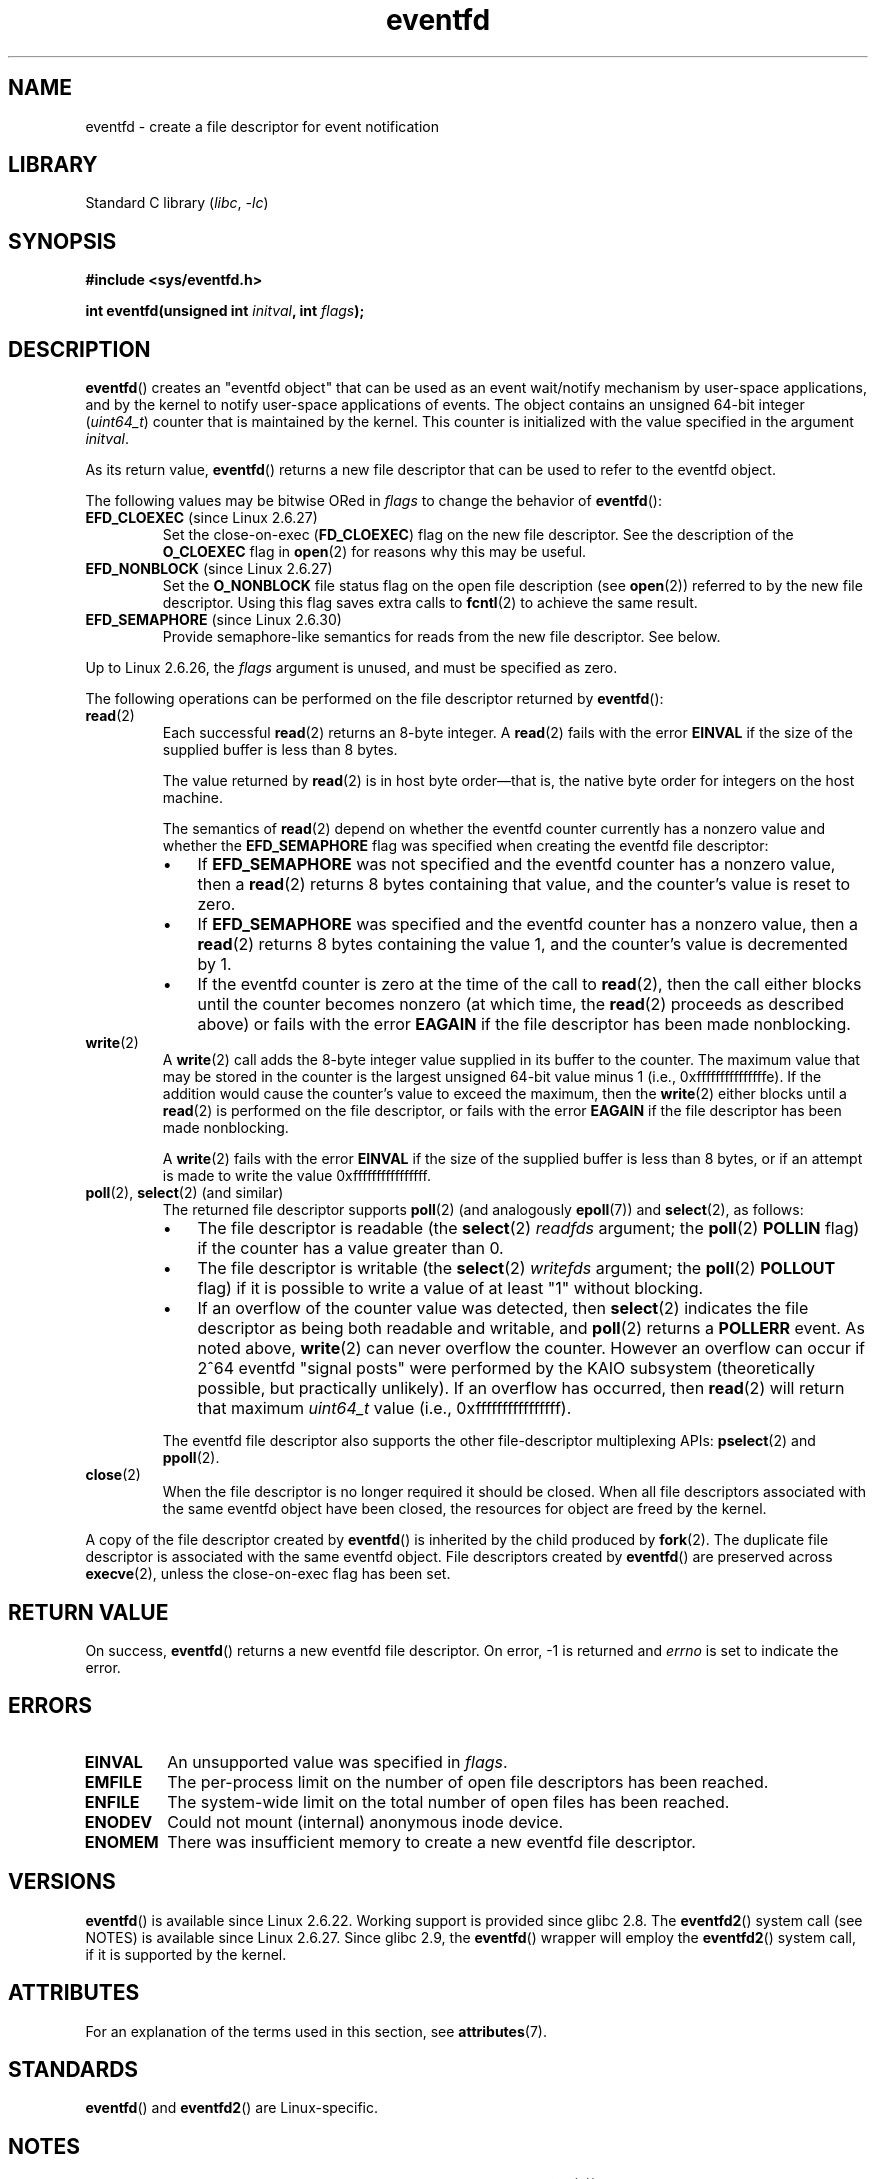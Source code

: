 '\" t
.\" Copyright (C) 2008 Michael Kerrisk <mtk.manpages@gmail.com>
.\" starting from a version by Davide Libenzi <davidel@xmailserver.org>
.\"
.\" SPDX-License-Identifier: GPL-2.0-or-later
.\"
.\" 2008-10-10, mtk: describe eventfd2(), and EFD_NONBLOCK and EFD_CLOEXEC
.\"
.TH eventfd 2 (date) "Linux man-pages (unreleased)"
.SH NAME
eventfd \- create a file descriptor for event notification
.SH LIBRARY
Standard C library
.RI ( libc ", " \-lc )
.SH SYNOPSIS
.nf
.B #include <sys/eventfd.h>
.PP
.BI "int eventfd(unsigned int " initval ", int " flags );
.fi
.SH DESCRIPTION
.BR eventfd ()
creates an "eventfd object" that can be used as
an event wait/notify mechanism by user-space applications,
and by the kernel to notify user-space applications of events.
The object contains an unsigned 64-bit integer
.RI ( uint64_t )
counter that is maintained by the kernel.
This counter is initialized with the value specified in the argument
.IR initval .
.PP
As its return value,
.BR eventfd ()
returns a new file descriptor that can be used to refer to the
eventfd object.
.PP
The following values may be bitwise ORed in
.I flags
to change the behavior of
.BR eventfd ():
.TP
.BR EFD_CLOEXEC " (since Linux 2.6.27)"
Set the close-on-exec
.RB ( FD_CLOEXEC )
flag on the new file descriptor.
See the description of the
.B O_CLOEXEC
flag in
.BR open (2)
for reasons why this may be useful.
.TP
.BR EFD_NONBLOCK " (since Linux 2.6.27)"
Set the
.B O_NONBLOCK
file status flag on the open file description (see
.BR open (2))
referred to by the new file descriptor.
Using this flag saves extra calls to
.BR fcntl (2)
to achieve the same result.
.TP
.BR EFD_SEMAPHORE " (since Linux 2.6.30)"
Provide semaphore-like semantics for reads from the new file descriptor.
See below.
.PP
Up to Linux 2.6.26, the
.I flags
argument is unused, and must be specified as zero.
.PP
The following operations can be performed on the file descriptor returned by
.BR eventfd ():
.TP
.BR read (2)
Each successful
.BR read (2)
returns an 8-byte integer.
A
.BR read (2)
fails with the error
.B EINVAL
if the size of the supplied buffer is less than 8 bytes.
.IP
The value returned by
.BR read (2)
is in host byte order\(emthat is,
the native byte order for integers on the host machine.
.IP
The semantics of
.BR read (2)
depend on whether the eventfd counter currently has a nonzero value
and whether the
.B EFD_SEMAPHORE
flag was specified when creating the eventfd file descriptor:
.RS
.IP \(bu 3
If
.B EFD_SEMAPHORE
was not specified and the eventfd counter has a nonzero value, then a
.BR read (2)
returns 8 bytes containing that value,
and the counter's value is reset to zero.
.IP \(bu
If
.B EFD_SEMAPHORE
was specified and the eventfd counter has a nonzero value, then a
.BR read (2)
returns 8 bytes containing the value 1,
and the counter's value is decremented by 1.
.IP \(bu
If the eventfd counter is zero at the time of the call to
.BR read (2),
then the call either blocks until the counter becomes nonzero
(at which time, the
.BR read (2)
proceeds as described above)
or fails with the error
.B EAGAIN
if the file descriptor has been made nonblocking.
.RE
.TP
.BR write (2)
A
.BR write (2)
call adds the 8-byte integer value supplied in its
buffer to the counter.
The maximum value that may be stored in the counter is the largest
unsigned 64-bit value minus 1 (i.e., 0xfffffffffffffffe).
If the addition would cause the counter's value to exceed
the maximum, then the
.BR write (2)
either blocks until a
.BR read (2)
is performed on the file descriptor,
or fails with the error
.B EAGAIN
if the file descriptor has been made nonblocking.
.IP
A
.BR write (2)
fails with the error
.B EINVAL
if the size of the supplied buffer is less than 8 bytes,
or if an attempt is made to write the value 0xffffffffffffffff.
.TP
.BR poll "(2), " select "(2) (and similar)"
The returned file descriptor supports
.BR poll (2)
(and analogously
.BR epoll (7))
and
.BR select (2),
as follows:
.RS
.IP \(bu 3
The file descriptor is readable
(the
.BR select (2)
.I readfds
argument; the
.BR poll (2)
.B POLLIN
flag)
if the counter has a value greater than 0.
.IP \(bu
The file descriptor is writable
(the
.BR select (2)
.I writefds
argument; the
.BR poll (2)
.B POLLOUT
flag)
if it is possible to write a value of at least "1" without blocking.
.IP \(bu
If an overflow of the counter value was detected,
then
.BR select (2)
indicates the file descriptor as being both readable and writable, and
.BR poll (2)
returns a
.B POLLERR
event.
As noted above,
.BR write (2)
can never overflow the counter.
However an overflow can occur if 2^64
eventfd "signal posts" were performed by the KAIO
subsystem (theoretically possible, but practically unlikely).
If an overflow has occurred, then
.BR read (2)
will return that maximum
.I uint64_t
value (i.e., 0xffffffffffffffff).
.RE
.IP
The eventfd file descriptor also supports the other file-descriptor
multiplexing APIs:
.BR pselect (2)
and
.BR ppoll (2).
.TP
.BR close (2)
When the file descriptor is no longer required it should be closed.
When all file descriptors associated with the same eventfd object
have been closed, the resources for object are freed by the kernel.
.PP
A copy of the file descriptor created by
.BR eventfd ()
is inherited by the child produced by
.BR fork (2).
The duplicate file descriptor is associated with the same
eventfd object.
File descriptors created by
.BR eventfd ()
are preserved across
.BR execve (2),
unless the close-on-exec flag has been set.
.SH RETURN VALUE
On success,
.BR eventfd ()
returns a new eventfd file descriptor.
On error, \-1 is returned and
.I errno
is set to indicate the error.
.SH ERRORS
.TP
.B EINVAL
An unsupported value was specified in
.IR flags .
.TP
.B EMFILE
The per-process limit on the number of open file descriptors has been reached.
.TP
.B ENFILE
The system-wide limit on the total number of open files has been
reached.
.TP
.B ENODEV
.\" Note from Davide:
.\" The ENODEV error is basically never going to happen if
.\" the kernel boots correctly. That error happen only if during
.\" the kernel initialization, some error occur in the anonymous
.\" inode source initialization.
Could not mount (internal) anonymous inode device.
.TP
.B ENOMEM
There was insufficient memory to create a new
eventfd file descriptor.
.SH VERSIONS
.BR eventfd ()
is available since Linux 2.6.22.
Working support is provided since glibc 2.8.
.\" eventfd() is in glibc 2.7, but reportedly does not build
The
.BR eventfd2 ()
system call (see NOTES) is available since Linux 2.6.27.
Since glibc 2.9, the
.BR eventfd ()
wrapper will employ the
.BR eventfd2 ()
system call, if it is supported by the kernel.
.SH ATTRIBUTES
For an explanation of the terms used in this section, see
.BR attributes (7).
.ad l
.nh
.TS
allbox;
lbx lb lb
l l l.
Interface	Attribute	Value
T{
.BR eventfd ()
T}	Thread safety	MT-Safe
.TE
.hy
.ad
.sp 1
.SH STANDARDS
.BR eventfd ()
and
.BR eventfd2 ()
are Linux-specific.
.SH NOTES
Applications can use an eventfd file descriptor instead of a pipe (see
.BR pipe (2))
in all cases where a pipe is used simply to signal events.
The kernel overhead of an eventfd file descriptor
is much lower than that of a pipe,
and only one file descriptor is
required (versus the two required for a pipe).
.PP
When used in the kernel, an eventfd
file descriptor can provide a bridge from kernel to user space, allowing,
for example, functionalities like KAIO (kernel AIO)
.\" or eventually syslets/threadlets
to signal to a file descriptor that some operation is complete.
.PP
A key point about an eventfd file descriptor is that it can be
monitored just like any other file descriptor using
.BR select (2),
.BR poll (2),
or
.BR epoll (7).
This means that an application can simultaneously monitor the
readiness of "traditional" files and the readiness of other
kernel mechanisms that support the eventfd interface.
(Without the
.BR eventfd ()
interface, these mechanisms could not be multiplexed via
.BR select (2),
.BR poll (2),
or
.BR epoll (7).)
.PP
The current value of an eventfd counter can be viewed
via the entry for the corresponding file descriptor in the process's
.IR /proc/ pid /fdinfo
directory.
See
.BR proc (5)
for further details.
.\"
.SS C library/kernel differences
There are two underlying Linux system calls:
.BR eventfd ()
and the more recent
.BR eventfd2 ().
The former system call does not implement a
.I flags
argument.
The latter system call implements the
.I flags
values described above.
The glibc wrapper function will use
.BR eventfd2 ()
where it is available.
.SS Additional glibc features
The GNU C library defines an additional type,
and two functions that attempt to abstract some of the details of
reading and writing on an eventfd file descriptor:
.PP
.in +4n
.EX
typedef uint64_t eventfd_t;

int eventfd_read(int fd, eventfd_t *value);
int eventfd_write(int fd, eventfd_t value);
.EE
.in
.PP
The functions perform the read and write operations on an
eventfd file descriptor,
returning 0 if the correct number of bytes was transferred,
or \-1 otherwise.
.SH EXAMPLES
The following program creates an eventfd file descriptor
and then forks to create a child process.
While the parent briefly sleeps,
the child writes each of the integers supplied in the program's
command-line arguments to the eventfd file descriptor.
When the parent has finished sleeping,
it reads from the eventfd file descriptor.
.PP
The following shell session shows a sample run of the program:
.PP
.in +4n
.EX
.RB "$" " ./a.out 1 2 4 7 14"
Child writing 1 to efd
Child writing 2 to efd
Child writing 4 to efd
Child writing 7 to efd
Child writing 14 to efd
Child completed write loop
Parent about to read
Parent read 28 (0x1c) from efd
.EE
.in
.SS Program source
\&
.\" SRC BEGIN (eventfd.c)
.EX
#include <err.h>
#include <inttypes.h>
#include <stdio.h>
#include <stdlib.h>
#include <sys/eventfd.h>
#include <unistd.h>

int
main(int argc, char *argv[])
{
    int       efd;
    uint64_t  u;
    ssize_t   s;

    if (argc < 2) {
        fprintf(stderr, "Usage: %s <num>...\en", argv[0]);
        exit(EXIT_FAILURE);
    }

    efd = eventfd(0, 0);
    if (efd == \-1)
        err(EXIT_FAILURE, "eventfd");

    switch (fork()) {
    case 0:
        for (size_t j = 1; j < argc; j++) {
            printf("Child writing %s to efd\en", argv[j]);
            u = strtoull(argv[j], NULL, 0);
                    /* strtoull() allows various bases */
            s = write(efd, &u, sizeof(uint64_t));
            if (s != sizeof(uint64_t))
                err(EXIT_FAILURE, "write");
        }
        printf("Child completed write loop\en");

        exit(EXIT_SUCCESS);

    default:
        sleep(2);

        printf("Parent about to read\en");
        s = read(efd, &u, sizeof(uint64_t));
        if (s != sizeof(uint64_t))
            err(EXIT_FAILURE, "read");
        printf("Parent read %"PRIu64" (%#"PRIx64") from efd\en", u, u);
        exit(EXIT_SUCCESS);

    case \-1:
        err(EXIT_FAILURE, "fork");
    }
}
.EE
.\" SRC END
.SH SEE ALSO
.BR futex (2),
.BR pipe (2),
.BR poll (2),
.BR read (2),
.BR select (2),
.BR signalfd (2),
.BR timerfd_create (2),
.BR write (2),
.BR epoll (7),
.BR sem_overview (7)
